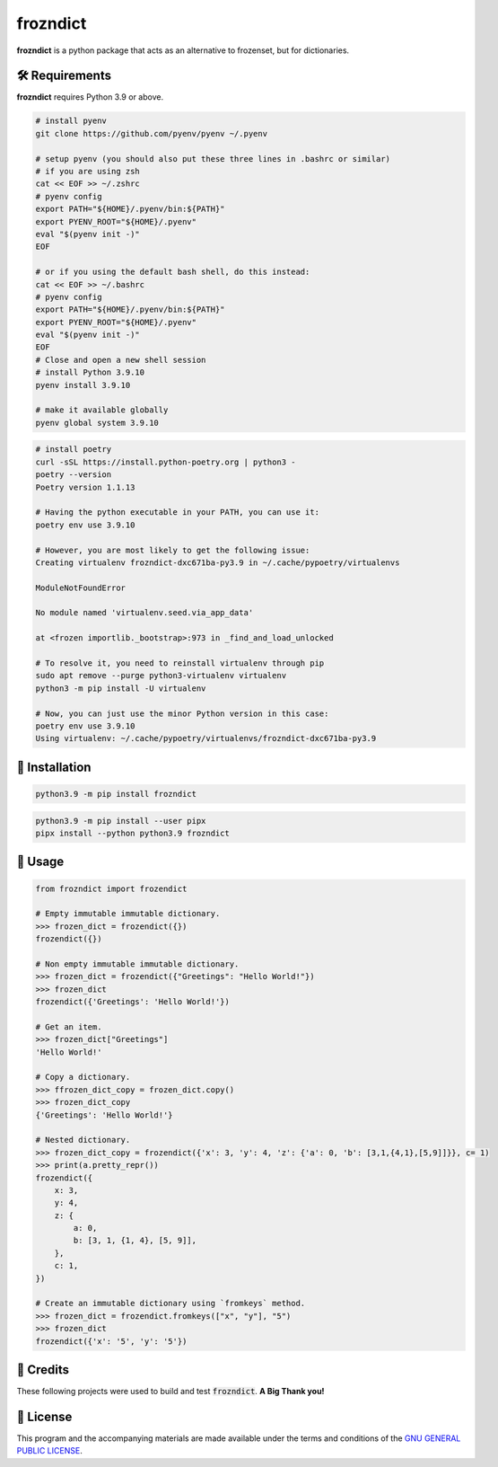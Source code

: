=========
frozndict
=========

.. raw:: html

   <p align="center">

.. image:: https://coveralls.io/repos/z4r/python-coveralls/badge.png?branch=master?style=for-the-badge&logoColor=blue&color=black
   :target: https://coveralls.io/r/Harmouch101/frozndict
   :alt: Coverage Report

.. image:: https://img.shields.io/github/license/Harmouch101/frozndict?style=for-the-badge&logoColor=blue&color=black
   :target: https://github.com/Harmouch101/frozndict/blob/main/LICENSE
   :alt: License

.. image:: https://img.shields.io/pypi/v/frozndict.svg?style=for-the-badge&logoColor=blue&color=black
   :target: https://pypi.org/project/frozndict/
   :alt: pypi version

.. image:: https://results.pre-commit.ci/badge/github/Harmouch101/frozndict/main.svg?style=for-the-badge&logoColor=blue&color=black
   :target: https://results.pre-commit.ci/latest/github/Harmouch101/frozndict/main
   :alt: pre-commit ci status

.. image:: https://circleci.com/gh/harmouch101/frozndict.svg?style=shield?style=for-the-badge&logoColor=blue&color=black
   :target: https://circleci.com/gh/Harmouch101/frozndict
   :alt: Build Status

.. raw:: html

   </p>

**frozndict** is a python package that acts as an alternative to frozenset, but for dictionaries.

🛠️ Requirements
---------------

**frozndict** requires Python 3.9 or above.

.. raw:: html

   <details>
   <summary>To install Python 3.9, I recommend using <a href="https://github.com/pyenv/pyenv"><code>pyenv</code></a>.</summary>

.. code-block:: console

   # install pyenv
   git clone https://github.com/pyenv/pyenv ~/.pyenv

   # setup pyenv (you should also put these three lines in .bashrc or similar)
   # if you are using zsh
   cat << EOF >> ~/.zshrc
   # pyenv config
   export PATH="${HOME}/.pyenv/bin:${PATH}"
   export PYENV_ROOT="${HOME}/.pyenv"
   eval "$(pyenv init -)"
   EOF

   # or if you using the default bash shell, do this instead:
   cat << EOF >> ~/.bashrc
   # pyenv config
   export PATH="${HOME}/.pyenv/bin:${PATH}"
   export PYENV_ROOT="${HOME}/.pyenv"
   eval "$(pyenv init -)"
   EOF
   # Close and open a new shell session
   # install Python 3.9.10
   pyenv install 3.9.10

   # make it available globally
   pyenv global system 3.9.10

.. raw:: html

   </details>


.. raw:: html

   <details>
   <summary>To activate the Python 3.9 virtualenv, I recommend using <a href="https://github.com/python-poetry/poetry"><code>poetry</code></a>.</summary>

.. code-block:: console

   # install poetry
   curl -sSL https://install.python-poetry.org | python3 -
   poetry --version
   Poetry version 1.1.13

   # Having the python executable in your PATH, you can use it:
   poetry env use 3.9.10

   # However, you are most likely to get the following issue:
   Creating virtualenv frozndict-dxc671ba-py3.9 in ~/.cache/pypoetry/virtualenvs

   ModuleNotFoundError

   No module named 'virtualenv.seed.via_app_data'

   at <frozen importlib._bootstrap>:973 in _find_and_load_unlocked

   # To resolve it, you need to reinstall virtualenv through pip
   sudo apt remove --purge python3-virtualenv virtualenv
   python3 -m pip install -U virtualenv

   # Now, you can just use the minor Python version in this case:
   poetry env use 3.9.10
   Using virtualenv: ~/.cache/pypoetry/virtualenvs/frozndict-dxc671ba-py3.9

.. raw:: html

   </details>


🚨 Installation
---------------

.. raw:: html

   With <code>pip</code>:
   <br>
   <br>

.. code-block:: console

   python3.9 -m pip install frozndict

.. raw:: html

   With <a  href="https://github.com/pypa/pipx"><code>pipx</code></a>:
   <br>
   <br>

.. code-block:: console

   python3.9 -m pip install --user pipx
   pipx install --python python3.9 frozndict

🚸 Usage
--------

.. code-block:: python3

   from frozndict import frozendict

   # Empty immutable immutable dictionary.
   >>> frozen_dict = frozendict({})
   frozendict({})

   # Non empty immutable immutable dictionary.
   >>> frozen_dict = frozendict({"Greetings": "Hello World!"})
   >>> frozen_dict
   frozendict({'Greetings': 'Hello World!'})

   # Get an item.
   >>> frozen_dict["Greetings"]
   'Hello World!'

   # Copy a dictionary.
   >>> ffrozen_dict_copy = frozen_dict.copy()
   >>> frozen_dict_copy
   {'Greetings': 'Hello World!'}

   # Nested dictionary.
   >>> frozen_dict_copy = frozendict({'x': 3, 'y': 4, 'z': {'a': 0, 'b': [3,1,{4,1},[5,9]]}}, c= 1)
   >>> print(a.pretty_repr())
   frozendict({
       x: 3,
       y: 4,
       z: {
           a: 0,
           b: [3, 1, {1, 4}, [5, 9]],
       },
       c: 1,
   })

   # Create an immutable dictionary using `fromkeys` method.
   >>> frozen_dict = frozendict.fromkeys(["x", "y"], "5")
   >>> frozen_dict
   frozendict({'x': '5', 'y': '5'})

🎉 Credits
----------

These following projects were used to build and test :code:`frozndict`. **A Big Thank you!**

.. raw:: html

   <ul>
      <li><a  href="https://www.python.org/"><code>python</code></a></li>
      <li><a  href="https://python-poetry.org/"><code>poetry</code></a></li>
      <li><a  href="https://docs.pytest.org/en/7.1.x/"><code>pytest</code></a></li>
      <li><a  href="https://flake8.pycqa.org/en/latest/"><code>flake8</code></a></li>
      <li><a  href="https://coverage.readthedocs.io/en/6.3.2/"><code>coverage</code></a></li>
      <li><a  href="https://pypi.org/project/rstcheck/"><code>rstcheck</code></a></li>
      <li><a  href="https://mypy.readthedocs.io/en/stable/"><code>mypy</code></a></li>
      <li><a  href="https://pytest-cov.readthedocs.io/en/latest/"><code>pytest-cov</code></a></li>
      <li><a  href="https://tox.wiki/en/latest/"><code>tox</code></a></li>
      <li><a  href="https://github.com/PyCQA/isort"><code>isort</code></a></li>
      <li><a  href="https://black.readthedocs.io/en/stable/"><code>black</code></a></li>
      <li><a  href="https://pre-commit.com/"><code>pre-commit</code></a></li>
   </ul>

📝 License
----------

This program and the accompanying materials are made available under the terms and conditions of the `GNU GENERAL PUBLIC LICENSE`_.

.. _GNU GENERAL PUBLIC LICENSE: http://www.gnu.org/licenses/
